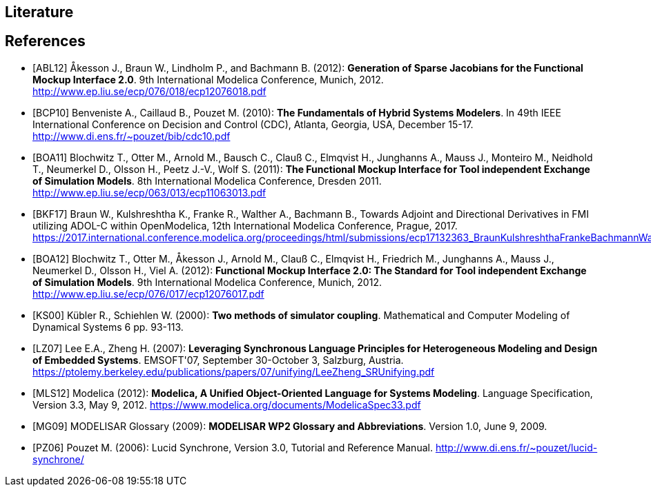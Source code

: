 == Literature

[bibliography]
== References

- [[[ABL12]]] &#197;kesson J., Braun W., Lindholm P., and Bachmann B. (2012): **Generation of Sparse Jacobians for the Functional Mockup Interface 2.0**. 9th International Modelica Conference, Munich, 2012. http://www.ep.liu.se/ecp/076/018/ecp12076018.pdf

- [[[BCP10]]] Benveniste A., Caillaud B., Pouzet M. (2010): **The Fundamentals of Hybrid Systems Modelers**. In 49th IEEE International Conference on Decision and Control (CDC), Atlanta, Georgia, USA, December 15-17. http://www.di.ens.fr/~pouzet/bib/cdc10.pdf

- [[[BOA11]]] Blochwitz T., Otter M., Arnold M., Bausch C., Clau&#223; C., Elmqvist H., Junghanns A., Mauss J., Monteiro M., Neidhold T., Neumerkel D., Olsson H., Peetz J.-V., Wolf S. (2011): **The Functional Mockup Interface for Tool independent Exchange of Simulation Models**. 8th International Modelica Conference, Dresden 2011. http://www.ep.liu.se/ecp/063/013/ecp11063013.pdf

- [[[BKF17]]] Braun W., Kulshreshtha K., Franke R., Walther A., Bachmann B., Towards Adjoint and Directional Derivatives in FMI utilizing ADOL-C within OpenModelica, 12th International Modelica Conference, Prague, 2017. https://2017.international.conference.modelica.org/proceedings/html/submissions/ecp17132363_BraunKulshreshthaFrankeBachmannWalther.pdf

- [[[BOA12]]] Blochwitz T., Otter M., &#197;kesson J., Arnold M., Clau&#223; C., Elmqvist H., Friedrich M., Junghanns A., Mauss J., Neumerkel D., Olsson H., Viel A. (2012): **Functional Mockup Interface 2.0: The Standard for Tool independent Exchange of Simulation Models**. 9th International Modelica Conference, Munich, 2012. http://www.ep.liu.se/ecp/076/017/ecp12076017.pdf

- [[[KS00]]] K&#252;bler R., Schiehlen W. (2000): **Two methods of simulator coupling**. Mathematical and Computer Modeling of Dynamical Systems 6 pp. 93-113.

- [[[LZ07]]] Lee E.A., Zheng H. (2007): **Leveraging Synchronous Language Principles for Heterogeneous Modeling and Design of Embedded Systems**. EMSOFT'07, September 30-October 3, Salzburg, Austria. https://ptolemy.berkeley.edu/publications/papers/07/unifying/LeeZheng_SRUnifying.pdf

- [[[MLS12]]] Modelica (2012): **Modelica, A Unified Object-Oriented Language for Systems Modeling**. Language Specification, Version 3.3, May 9, 2012. https://www.modelica.org/documents/ModelicaSpec33.pdf

- [[[MG09]]] MODELISAR Glossary (2009): **MODELISAR WP2 Glossary and Abbreviations**. Version 1.0, June 9, 2009.

- [[[PZ06]]] Pouzet M. (2006): Lucid Synchrone, Version 3.0, Tutorial and Reference Manual.
  http://www.di.ens.fr/~pouzet/lucid-synchrone/
